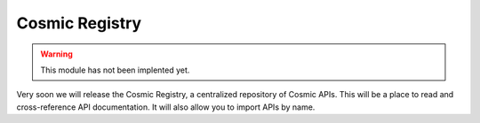.. _registry:

Cosmic Registry
===============

.. warning::
    
    This module has not been implented yet.

Very soon we will release the Cosmic Registry, a centralized repository of
Cosmic APIs. This will be a place to read and cross-reference API
documentation. It will also allow you to import APIs by name.